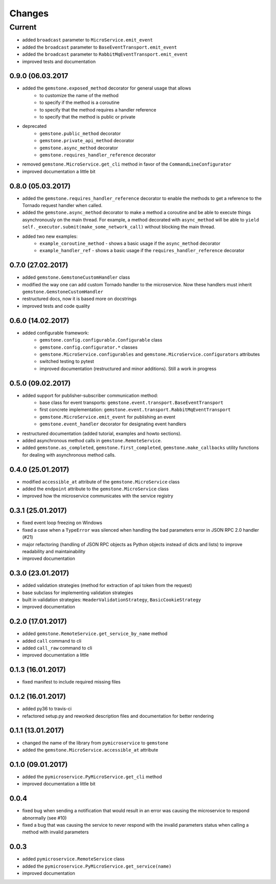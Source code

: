 Changes
=======


Current
-------

- added ``broadcast`` parameter to ``MicroService.emit_event``
- added the ``broadcast`` parameter to ``BaseEventTransport.emit_event``
- added the ``broadcast`` parameter to ``RabbitMqEventTransport.emit_event``
- improved tests and documentation


0.9.0 (06.03.2017
~~~~~~~~~~~~~~~~~

- added the ``gemstone.exposed_method`` decorator for general usage that allows
    - to customize the name of the method
    - to specify if the method is a coroutine
    - to specify that the method requires a handler reference
    - to specify that the method is public or private
- deprecated
    - ``gemstone.public_method`` decorator
    - ``gemstone.private_api_method`` decorator
    - ``gemstone.async_method`` decorator
    - ``gemstone.requires_handler_reference`` decorator
- removed ``gemstone.MicroService.get_cli`` method in favor of the ``CommandLineConfigurator``
- improved documentation a little bit

0.8.0 (05.03.2017)
~~~~~~~~~~~~~~~~~~

- added the ``gemstone.requires_handler_reference`` decorator to enable
  the methods to get a reference to the Tornado request handler when called.
- added the ``gemstone.async_method`` decorator to make a method a coroutine
  and be able to execute things asynchronously on the main thread.
  For example, a method decorated with ``async_method`` will be able to
  ``yield self._executor.submit(make_some_network_call)`` without blocking the main
  thread.
- added two new examples:
    - ``example_coroutine_method`` - shows a basic usage if the ``async_method`` decorator
    - ``example_handler_ref`` - shows a basic usage if the ``requires_handler_reference`` decorator


0.7.0 (27.02.2017)
~~~~~~~~~~~~~~~~~~

- added ``gemstone.GemstoneCustomHandler`` class
- modified the way one can add custom Tornado handler to the microservice.
  Now these handlers must inherit ``gemstone.GemstoneCustomHandler``
- restructured docs, now it is based more on docstrings
- improved tests and code quality

0.6.0 (14.02.2017)
~~~~~~~~~~~~~~~~~~

- added configurable framework:
    - ``gemstone.config.configurable.Configurable`` class
    - ``gemstone.config.configurator.*`` classes
    - ``gemstone.MicroService.configurables`` and ``gemstone.MicroService.configurators`` attributes
    - switched testing to pytest
    - improved documentation (restructured and minor additions). Still a work in progress



0.5.0 (09.02.2017)
~~~~~~~~~~~~~~~~~~

- added support for publisher-subscriber communication method:
    - base class for event transports: ``gemstone.event.transport.BaseEventTransport``
    - first concrete implementation: ``gemstone.event.transport.RabbitMqEventTransport``
    - ``gemstone.MicroService.emit_event`` for publishing an event
    - ``gemstone.event_handler`` decorator for designating event handlers
- restructured documentation (added tutorial, examples and howto sections).
- added asynchronous method calls in ``gemstone.RemoteService``.
- added ``gemstone.as_completed``, ``gemstone.first_completed``, ``gemstone.make_callbacks``
  utility functions for dealing with asynchronous method calls.


0.4.0 (25.01.2017)
~~~~~~~~~~~~~~~~~~

- modified ``accessible_at`` attribute of the ``gemstone.MicroService`` class
- added the ``endpoint`` attribute to the ``gemstone.MicroService`` class
- improved how the microservice communicates with the service registry

0.3.1 (25.01.2017)
~~~~~~~~~~~~~~~~~~

- fixed event loop freezing on Windows
- fixed a case when a ``TypeError`` was silenced when handling the bad parameters error
  in JSON RPC 2.0 handler (#21)
- major refactoring (handling of JSON RPC objects as Python objects instead of dicts and lists)
  to improve readability and maintainability
- improved documentation

0.3.0 (23.01.2017)
~~~~~~~~~~~~~~~~~~
- added validation strategies (method for extraction of api token from the request)
- base subclass for implementing validation strategies
- built in validation strategies: ``HeaderValidationStrategy``, ``BasicCookieStrategy``
- improved documentation


0.2.0 (17.01.2017)
~~~~~~~~~~~~~~~~~~

- added ``gemstone.RemoteService.get_service_by_name`` method
- added ``call`` command to cli
- added ``call_raw`` command to cli
- improved documentation a little

0.1.3 (16.01.2017)
~~~~~~~~~~~~~~~~~~

- fixed manifest to include required missing files

0.1.2 (16.01.2017)
~~~~~~~~~~~~~~~~~~

- added py36 to travis-ci
- refactored setup.py and reworked description files and documentation for better rendering

0.1.1 (13.01.2017)
~~~~~~~~~~~~~~~~~~

- changed the name of the library from ``pymicroservice`` to ``gemstone``
- added the ``gemstone.MicroService.accessible_at`` attribute

0.1.0 (09.01.2017)
~~~~~~~~~~~~~~~~~~

- added the ``pymicroservice.PyMicroService.get_cli`` method
- improved documentation a little bit

0.0.4
~~~~~

- fixed bug when sending a notification that would result in an error 
  was causing the microservice to respond abnormally (see #10)
- fixed a bug that was causing the service to never respond with the
  invalid parameters status when calling a method with invalid parameters

0.0.3
~~~~~

- added ``pymicroservice.RemoteService`` class
- added the ``pymicroservice.PyMicroService.get_service(name)``
- improved documentation
